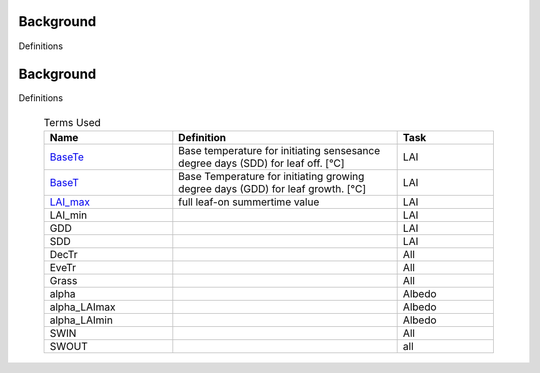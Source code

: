 .. _CalcBG:

Background
===========



Definitions

 .. list-table:: Terms Used
   :header-rows: 1
   :widths: 40, 70, 30
   
.. _CalcBG:

Background
===========



Definitions

 .. list-table:: Terms Used
   :header-rows: 1
   :widths: 40, 70, 30
   
   * - Name
     - Definition  
     - Task
   * -  `BaseTe <https://suews.readthedocs.io/en/latest/input_files/SUEWS_SiteInfo/Input_Options.html?highlight=baseTe#cmdoption-arg-BaseTe>`__
     - Base temperature for initiating sensesance degree days (SDD) for leaf off. [°C]
     - LAI
   * -  `BaseT <https://suews.readthedocs.io/en/latest/input_files/SUEWS_SiteInfo/Input_Options.html?highlight=baseTe#cmdoption-arg-BaseT>`__
     - Base Temperature for initiating growing degree days (GDD) for leaf growth. [°C]
     - LAI
   * -  `LAI_max <https://suews.readthedocs.io/en/latest/input_files/SUEWS_SiteInfo/Input_Options.html#cmdoption-arg-LAIMax>`__
     - full leaf-on summertime value
     - LAI
   * -  LAI_min
     -
     - LAI
   * -  GDD
     -
     - LAI
   * -  SDD
     -
     - LAI
   * -  DecTr
     -
     - All
   * -  EveTr
     -
     - All
   * -  Grass
     -
     - All
   * - \alpha
     -
     - Albedo
   * - \alpha_LAImax
     -
     - Albedo
   * - \alpha_LAImin
     -
     - Albedo
   * - SWIN
     -
     - All
   * - SWOUT
     -
     - all
     

